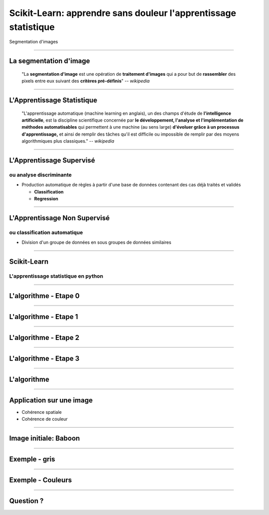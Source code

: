 Scikit-Learn: apprendre sans douleur l'apprentissage statistique
================================================================================

.. raw:: html

     <span class="big">


Segmentation d'images

.. raw:: html

    </span>

-----

La segmentation d'image
--------------------------------------------------------------------------------

  "La **segmentation d'image** est une opération de **traitement d'images**
  qui a pour but de **rassembler** des pixels entre eux suivant des **critères
  pré-définis**" -- *wikipedia*




.. image:: code/segments_3.png
  :scale: 40 %

---------

L'Apprentissage Statistique
--------------------------------------------------------------------------------

    "L'apprentissage automatique (machine learning en anglais), un des champs
    d'étude de **l'intelligence artificielle**, est la discipline scientifique
    concernée par **le développement, l'analyse et l'implémentation de méthodes
    automatisables** qui permettent à une machine (au sens large) **d'évoluer
    grâce à un processus d'apprentissage,** et ainsi de remplir des tâches qu'il
    est difficile ou impossible de remplir par des moyens algorithmiques plus
    classiques."  -- *wikipedia*

.. raw:: html

  <br />
  <br />
  <br />
  <br />
  <br />
  <span class="regression">

.. image:: images/regression_linear.png
  :scale: 85%

.. raw:: html

  </span>


-----

L'Apprentissage Supervisé
--------------------------------------------------------------------------------

ou analyse discriminante
~~~~~~~~~~~~~~~~~~~~~~~~~~~~~~~~~~~~~~~~~~~~~~~~~~~~~~~~~~~~~~~~~~~~~~~~~~~~~~~~

- Production automatique de règles à partir d'une base de données contenant
  des cas déjà traités et validés

  - **Classification**
  - **Regression**

.. raw:: html

  <span class="hyperplan">

.. image:: images/hyperplane.png
  :scale: 90%

.. raw:: html

  </span>


--------------------------------------------------------------------------------


L'Apprentissage Non Supervisé
--------------------------------------------------------------------------------

ou classification automatique
~~~~~~~~~~~~~~~~~~~~~~~~~~~~~~~~~~~~~~~~~~~~~~~~~~~~~~~~~~~~~~~~~~~~~~~~~~~~~~~~


- Division d'un groupe de données en sous groupes de données similaires


.. image:: images/ward.png

----

Scikit-Learn
--------------------------------------------------------------------------------

L'apprentissage statistique en python
~~~~~~~~~~~~~~~~~~~~~~~~~~~~~~~~~~~~~~~~~~~~~~~~~~~~~~~~~~~~~~~~~~~~~~~~~~~~~~~~


.. raw:: html

  <br />
  <br />
  <br />
  <br />
  <br />
  <br />
  <br />
  <br />

.. image:: code/sklearn_2.png
  :scale: 25 %

-----

L'algorithme - Etape 0
--------------------------------------------------------------------------------

.. image:: code/figure_0.png

----

L'algorithme - Etape 1
--------------------------------------------------------------------------------

.. image:: code/figure_1.png


----

L'algorithme - Etape 2
--------------------------------------------------------------------------------

.. image:: code/figure_2.png

----

L'algorithme - Etape 3
--------------------------------------------------------------------------------

.. image:: code/figure_3.png

----

L'algorithme
--------------------------------------------------------------------------------

.. image:: code/figure_10.png


----

Application sur une image
--------------------------------------------------------------------------------

- Cohérence spatiale
- Cohérence de couleur

.. image:: code/couleurs_3d.png
  :scale: 75 %

----

Image initiale: Baboon
--------------------------------------------------------------------------------

.. image:: code/baboon.jpg

----

Exemple - gris
--------------------------------------------------------------------------------

.. image:: code/baboon_gris_8.png

----

Exemple - Couleurs
--------------------------------------------------------------------------------

.. image:: code/baboon_couleur_30.png

----

Question ?
--------------------------------------------------------------------------------

.. image:: code/python_seg_1.png
    :scale: 70 %
